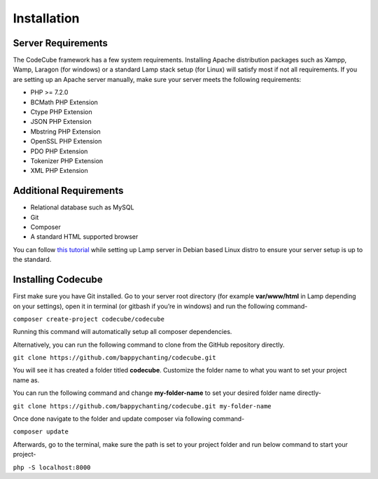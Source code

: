 Installation
============

Server Requirements
-----------

The CodeCube framework has a few system requirements. Installing Apache distribution packages such as Xampp, Wamp, Laragon (for windows) or a standard Lamp stack setup (for Linux) will satisfy most if not all requirements. If you are setting up an Apache server manually, make sure your server meets the following requirements:

* PHP >= 7.2.0
* BCMath PHP Extension
* Ctype PHP Extension
* JSON PHP Extension
* Mbstring PHP Extension
* OpenSSL PHP Extension
* PDO PHP Extension
* Tokenizer PHP Extension
* XML PHP Extension

Additional Requirements
-----------

* Relational database such as MySQL
* Git
* Composer
* A standard HTML supported browser 

You can follow `this tutorial <https://www.linkedin.com/pulse/full-web-development-environment-setup-step-guide-php-mahadi-hasan/>`_ while setting up Lamp server in Debian based Linux distro to ensure your server setup is up to the standard.

Installing Codecube
-----------

First make sure you have Git installed. Go to your server root directory (for example **var/www/html** in Lamp depending on your settings), open it in terminal (or gitbash if you’re in windows) and run the following command-

``composer create-project codecube/codecube``

Running this command will automatically setup all composer dependencies.

Alternatively, you can run the following command to clone from the GitHub repository directly.

``git clone https://github.com/bappychanting/codecube.git``

You will see it has created a folder titled **codecube**. Customize the folder name to what you want to set your project name as. 

You can run the following command and change **my-folder-name** to set your desired folder name directly- 

``git clone https://github.com/bappychanting/codecube.git my-folder-name`` 

Once done navigate to the folder and update composer via following command-

``composer update``

Afterwards, go to the terminal, make sure the path is set to your project folder and run below command to start your project-

``php -S localhost:8000``


